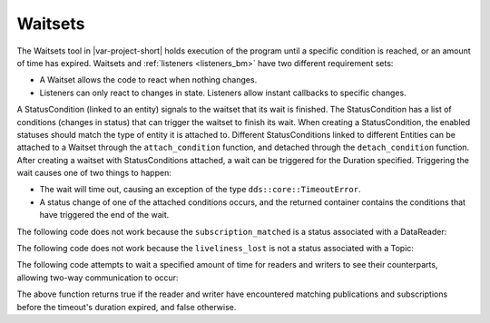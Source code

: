 ..
   Copyright(c) 2022 ZettaScale Technology and others

   This program and the accompanying materials are made available under the
   terms of the Eclipse Public License v. 2.0 which is available at
   http://www.eclipse.org/legal/epl-2.0, or the Eclipse Distribution License
   v. 1.0 which is available at
   http://www.eclipse.org/org/documents/edl-v10.php.

   SPDX-License-Identifier: EPL-2.0 OR BSD-3-Clause

.. index:: Waitsets

.. _waitsets_bm:

Waitsets
========

The Waitsets tool in |var-project-short| holds execution of the program until a 
specific condition is reached, or an amount of time has expired. Waitsets and 
:ref:`listeners <listeners_bm>` have two different requirement sets:

- A Waitset allows the code to react when nothing changes.
- Listeners can only react to changes in state. Listeners allow instant callbacks to 
  specific changes. 

A StatusCondition (linked to an entity) signals to the waitset that its wait is finished.
The StatusCondition has a list of conditions (changes in status) that can trigger the 
waitset to finish its wait. When creating a StatusCondition, the enabled statuses 
should match the type of entity it is attached to. Different StatusConditions linked 
to different Entities can be attached to a Waitset through the ``attach_condition`` 
function, and detached through the ``detach_condition`` function. After creating a 
waitset with StatusConditions attached, a wait can be triggered for the Duration 
specified. Triggering the wait causes one of two things to happen:

- The wait will time out, causing an exception of the type ``dds::core::TimeoutError``.
- A status change of one of the attached conditions occurs, and the returned container 
  contains the conditions that have triggered the end of the wait.

The following code does not work because the ``subscription_matched`` is a status 
associated with a DataReader:

.. tabs::

    .. group-tab:: Core DDS (C)

		.. code:: C
			
			C code sample TBD

    .. group-tab:: C++

		.. code-block:: C++

			dds::sub::DataReader<DataType> reader(sub, topic);
			dds::core::cond::StatusCondition rsc(reader);
			rsc.enabled_statuses(dds::core::status::StatusMask::subscription_matched());

    .. group-tab:: Python

		.. code:: Python

			Python code sample TBD


The following code does not work because the ``liveliness_lost`` is not a status associated
with a Topic:

.. tabs::

    .. group-tab:: Core DDS (C)

		.. code:: C

			C code sample TBD

    .. group-tab:: C++

		.. code-block:: C++

			dds::topic::Topic<DataType> topic(participant,"topic");
			dds::core::cond::StatusCondition tsc(topic);
			tsc.enabled_statuses(dds::core::status::StatusMask::liveliness_lost());

    .. group-tab:: Python

		.. code:: Python

			Python code sample TBD

The following code attempts to wait a specified amount of time for readers and writers 
to see their counterparts, allowing two-way communication to occur:

.. tabs::

    .. group-tab:: Core DDS (C)

		.. code:: C
			
			C code sample TBD

    .. group-tab:: C++

		.. code-block:: C++

			template<typename T>
			bool match_reader_and_writer(dds::sub::DataReader<T> &rd, dds::pub::DataWriter<T> &wr, const dds::core::Duration &dur) {
				try {

					dds::core::cond::StatusCondition wsc(wr), rsc(rd);
					wsc.enabled_statuses(dds::core::status::StatusMask::publication_matched());
					rsc.enabled_statuses(dds::core::status::StatusMask::subscription_matched());

					dds::core::cond::WaitSet waitset;
					waitset.attach_condition(wsc);
					waitset.attach_condition(rsc);

					auto start = std::chrono::steady_clock::now();
					auto result = waitset.wait(dur);

					bool is_pub = false;
					if (result.empty()) {
						return false;
					} if (result[0] == wsc) {
						is_pub = true;
						waitset.detach_condition(wsc);
					} else if (result[0] == rsc) {
						waitset.detach_condition(rsc);
					} else {
						return false;
					}

					auto diff = std::chrono::steady_clock::now()-start;
					dur -= dds::core::Duration(std::chrono::duration_cast<std::chrono::seconds>(diff).count(), std::chrono::duration_cast<std::chrono::nanoseconds>(diff).count()%1000000000);
					result = waitset.wait(dur);

					if (result.empty() || (is_pub && result[0] != rsc) || (!is_pub && result[0] != wsc))
						return false;
				} catch (const dds::core::TimeoutError &) {
					return false;
				}
				return true;
			}

    .. group-tab:: Python

		.. code:: Python

			Python code sample TBD

The above function returns true if the reader and writer have encountered matching 
publications and subscriptions before the timeout's duration expired, and false otherwise.
